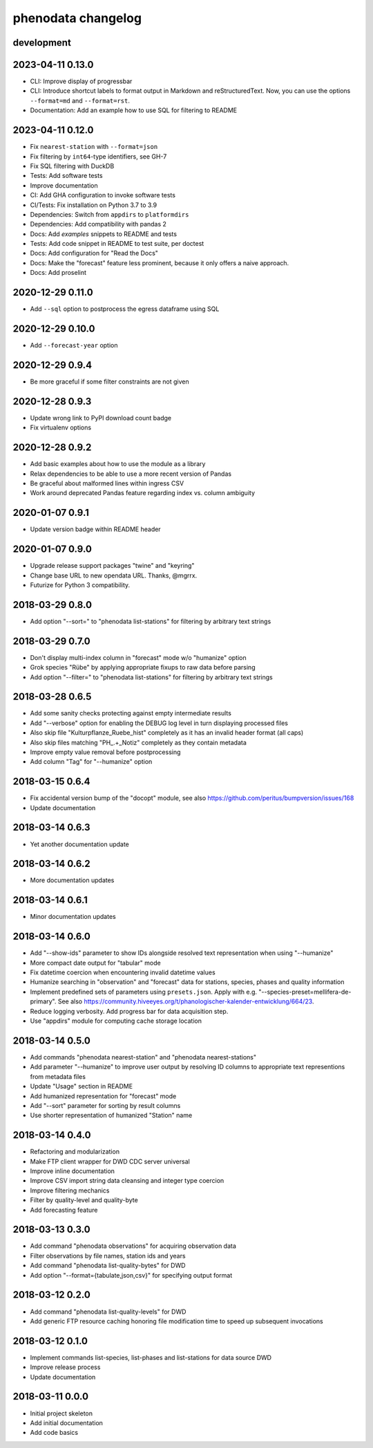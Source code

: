 ###################
phenodata changelog
###################

development
===========

2023-04-11 0.13.0
=================
- CLI: Improve display of progressbar
- CLI: Introduce shortcut labels to format output in Markdown and reStructuredText.
  Now, you can use the options ``--format=md`` and ``--format=rst``.
- Documentation: Add an example how to use SQL for filtering to README

2023-04-11 0.12.0
=================
- Fix ``nearest-station`` with ``--format=json``
- Fix filtering by ``int64``-type identifiers, see GH-7
- Fix SQL filtering with DuckDB
- Tests: Add software tests
- Improve documentation
- CI: Add GHA configuration to invoke software tests
- CI/Tests: Fix installation on Python 3.7 to 3.9
- Dependencies: Switch from ``appdirs`` to ``platformdirs``
- Dependencies: Add compatibility with pandas 2
- Docs: Add `examples` snippets to README and tests
- Tests: Add code snippet in README to test suite, per doctest
- Docs: Add configuration for "Read the Docs"
- Docs: Make the "forecast" feature less prominent, because it
  only offers a naive approach.
- Docs: Add proselint

2020-12-29 0.11.0
=================
- Add ``--sql`` option to postprocess the egress dataframe using SQL

2020-12-29 0.10.0
=================
- Add ``--forecast-year`` option

2020-12-29 0.9.4
================
- Be more graceful if some filter constraints are not given

2020-12-28 0.9.3
================
- Update wrong link to PyPI download count badge
- Fix virtualenv options

2020-12-28 0.9.2
================
- Add basic examples about how to use the module as a library
- Relax dependencies to be able to use a more recent version of Pandas
- Be graceful about malformed lines within ingress CSV
- Work around deprecated Pandas feature regarding index vs. column ambiguity

2020-01-07 0.9.1
================
- Update version badge within README header

2020-01-07 0.9.0
================
- Upgrade release support packages "twine" and "keyring"
- Change base URL to new opendata URL. Thanks, @mgrrx.
- Futurize for Python 3 compatibility.

2018-03-29 0.8.0
================
- Add option "--sort=" to "phenodata list-stations" for filtering by arbitrary text strings

2018-03-29 0.7.0
================
- Don't display multi-index column in "forecast" mode w/o "humanize" option
- Grok species "Rübe" by applying appropriate fixups to raw data before parsing
- Add option "--filter=" to "phenodata list-stations" for filtering by arbitrary text strings

2018-03-28 0.6.5
================
- Add some sanity checks protecting against empty intermediate results
- Add "--verbose" option for enabling the DEBUG log level in turn displaying processed files
- Also skip file "Kulturpflanze_Ruebe_hist" completely as it has an invalid header format (all caps)
- Also skip files matching "PH_.+_Notiz" completely as they contain metadata
- Improve empty value removal before postprocessing
- Add column "Tag" for "--humanize" option

2018-03-15 0.6.4
================
- Fix accidental version bump of the "docopt" module,
  see also https://github.com/peritus/bumpversion/issues/168
- Update documentation

2018-03-14 0.6.3
================
- Yet another documentation update

2018-03-14 0.6.2
================
- More documentation updates

2018-03-14 0.6.1
================
- Minor documentation updates

2018-03-14 0.6.0
================
- Add "--show-ids" parameter to show IDs alongside resolved text representation when using "--humanize"
- More compact date output for "tabular" mode
- Fix datetime coercion when encountering invalid datetime values
- Humanize searching in "observation" and "forecast" data for stations, species, phases and quality information
- Implement predefined sets of parameters using ``presets.json``.
  Apply with e.g. "--species-preset=mellifera-de-primary".
  See also https://community.hiveeyes.org/t/phanologischer-kalender-entwicklung/664/23.
- Reduce logging verbosity. Add progress bar for data acquisition step.
- Use "appdirs" module for computing cache storage location

2018-03-14 0.5.0
================
- Add commands "phenodata nearest-station" and "phenodata nearest-stations"
- Add parameter "--humanize" to improve user output by resolving ID columns
  to appropriate text representions from metadata files
- Update "Usage" section in README
- Add humanized representation for "forecast" mode
- Add "--sort" parameter for sorting by result columns
- Use shorter representation of humanized "Station" name

2018-03-14 0.4.0
================
- Refactoring and modularization
- Make FTP client wrapper for DWD CDC server universal
- Improve inline documentation
- Improve CSV import string data cleansing and integer type coercion
- Improve filtering mechanics
- Filter by quality-level and quality-byte
- Add forecasting feature

2018-03-13 0.3.0
================
- Add command "phenodata observations" for acquiring observation data
- Filter observations by file names, station ids and years
- Add command "phenodata list-quality-bytes" for DWD
- Add option "--format={tabulate,json,csv}" for specifying output format

2018-03-12 0.2.0
================
- Add command "phenodata list-quality-levels" for DWD
- Add generic FTP resource caching honoring file modification time to speed up subsequent invocations

2018-03-12 0.1.0
================
- Implement commands list-species, list-phases and list-stations for data source DWD
- Improve release process
- Update documentation

2018-03-11 0.0.0
================
- Initial project skeleton
- Add initial documentation
- Add code basics
